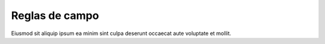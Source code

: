 Reglas de campo
===============

Eiusmod sit aliquip ipsum ea minim sint culpa deserunt occaecat aute voluptate et mollit.